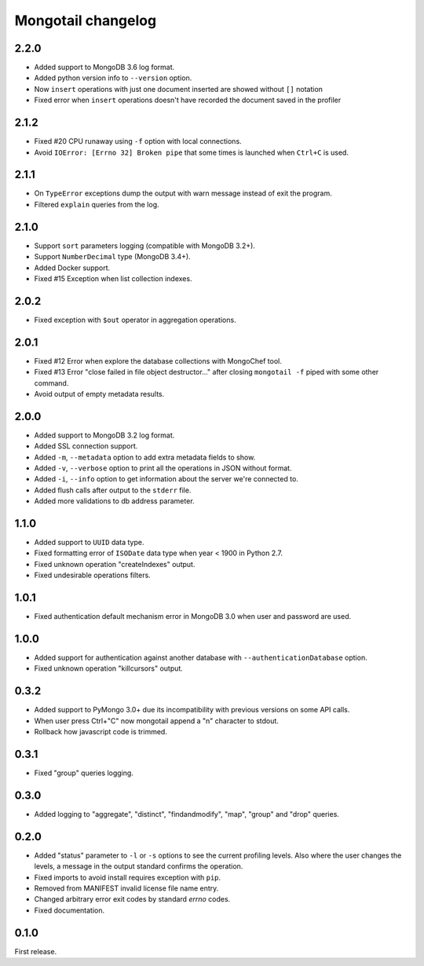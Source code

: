 Mongotail changelog
===================


2.2.0
-----

* Added support to MongoDB 3.6 log format.
* Added python version info to ``--version`` option.
* Now ``insert`` operations with just one document inserted
  are showed without ``[]`` notation
* Fixed error when ``insert`` operations doesn't have
  recorded the document saved in the profiler


2.1.2
-----

* Fixed #20 CPU runaway using ``-f`` option with local
  connections.
* Avoid ``IOError: [Errno 32] Broken pipe`` that some
  times is launched when ``Ctrl+C`` is used.


2.1.1
-----

* On ``TypeError`` exceptions dump the output with
  warn message instead of exit the program.
* Filtered ``explain`` queries from the log.


2.1.0
-----

* Support ``sort`` parameters logging (compatible with MongoDB 3.2+).
* Support ``NumberDecimal`` type (MongoDB 3.4+).
* Added Docker support.
* Fixed #15 Exception when list collection indexes.


2.0.2
-----

* Fixed exception with ``$out`` operator in aggregation operations.


2.0.1
-----

* Fixed #12 Error when explore the database collections with MongoChef tool.
* Fixed #13 Error "close failed in file object destructor..." after closing
  ``mongotail -f`` piped with some other command.
* Avoid output of empty metadata results.


2.0.0
-----

* Added support to MongoDB 3.2 log format.
* Added SSL connection support.
* Added ``-m``, ``--metadata`` option to add extra metadata fields to show.
* Added ``-v``, ``--verbose`` option to print all the operations in
  JSON without format.
* Added ``-i``, ``--info`` option to get information about the server
  we're connected to.
* Added flush calls after output to the ``stderr`` file.
* Added more validations to db address parameter.


1.1.0
-----

* Added support to ``UUID`` data type.
* Fixed formatting error of ``ISODate`` data type when year < 1900 in Python 2.7.
* Fixed unknown operation "createIndexes" output.
* Fixed undesirable operations filters.


1.0.1
-----

* Fixed authentication default mechanism error in MongoDB 3.0
  when user and password are used.


1.0.0
-----

* Added support for authentication against another database with
  ``--authenticationDatabase`` option.
* Fixed unknown operation "killcursors" output.


0.3.2
-----

* Added support to PyMongo 3.0+ due its incompatibility with previous
  versions on some API calls.
* When user press Ctrl+"C" now mongotail append a "\n" character to stdout.
* Rollback how javascript code is trimmed.


0.3.1
-----

* Fixed "group" queries logging.


0.3.0
-----

* Added logging to "aggregate", "distinct", "findandmodify",
  "map", "group" and "drop" queries.


0.2.0
-----

* Added "status" parameter to ``-l`` or ``-s`` options to see
  the current profiling levels. Also where the user changes
  the levels, a message in the output standard confirms the operation.
* Fixed imports to avoid install requires exception with ``pip``.
* Removed from MANIFEST invalid license file name entry.
* Changed arbitrary error exit codes by standard *errno* codes.
* Fixed documentation.


0.1.0
-----

First release.
